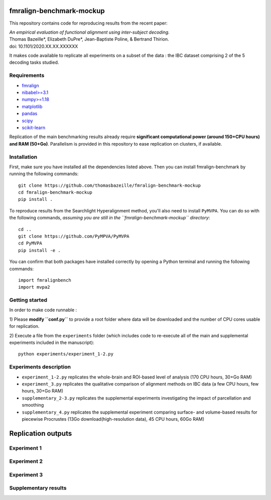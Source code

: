     .. -*- mode: rst -*-

.. image:: https://img.shields.io/badge/License-BSD%202--Clause-orange.svg
   :target: https://opensource.org/licenses/BSD-2-Clause
   :alt: BSD-2-Clause License


fmralign-benchmark-mockup
=========================

This repository contains code for reproducing results from the recent paper:

| *An empirical evaluation of functional alignment using inter-subject decoding.*
| Thomas Bazeille*, Elizabeth DuPre*, Jean-Baptiste Poline, & Bertrand Thirion.
| doi: 10.1101/2020.XX.XX.XXXXXX

It makes code available to replicate all experiments on a subset of the data :
the IBC dataset comprising 2 of the 5 decoding tasks studied.

Requirements
-------------

* `fmralign <https://parietal-inria.github.io/fmralign-docs/>`_
* `nibabel>=3.1 <http://nipy.org/nibabel/>`_
* `numpy>=1.18 <http://www.numpy.org/>`_
* `matplotlib <https://matplotlib.org/>`_
* `pandas <https://pandas.pydata.org/>`_
* `scipy <https://www.scipy.org/>`_
* `scikit-learn <http://scikit-learn.org/stable/>`_

Replication of the main benchmarking results already require **significant
computational power (around 150+CPU hours) and RAM (50+Go)**. Parallelism is provided in
this repository to ease replication on clusters, if available.

Installation
------------

First, make sure you have installed all the dependencies listed above.
Then you can install fmralign-benchmark by running the following commands::

    git clone https://github.com/thomasbazeille/fmralign-benchmark-mockup
    cd fmralign-benchmark-mockup
    pip install .

To reproduce results from the Searchlight Hyperalignment method, you'll also
need to install ``PyMVPA``.
You can do so with the following commands, *assuming you are still in the
``fmralign-benchmark-mockup`` directory*::

    cd ..
    git clone https://github.com/PyMPVA/PyMVPA
    cd PyMVPA
    pip install -e .

You can confirm that both packages have installed correctly by opening a Python
terminal and running the following commands::

    import fmralignbench
    import mvpa2


Getting started
---------------

In order to make code runnable :

1) Please **modify ``conf.py``** to provide a root folder
where data will be downloaded and the number of CPU cores usable for replication.

2) Execute a file from the ``experiments`` folder (which includes code to re-execute all of the main and
supplemental experiments included in the manuscript)::

    python experiments/experiment_1-2.py


Experiments description
------------------------

* ``experiment_1-2.py`` replicates the whole-brain and ROI-based level of analysis (170 CPU hours, 30+Go RAM)

* ``experiment_3.py`` replicates the qualitative comparison of alignment methods on IBC data (a few CPU hours, few hours, 30+Go RAM)
* ``supplementary_2-3.py`` replicates the supplemental experiments investigating the impact of parcellation and smoothing
* ``supplementary_4.py`` replicates the supplemental experiment comparing surface- and volume-based results for piecewise Procrustes (13Go download(high-resolution data), 45 CPU hours, 60Go RAM)




Replication outputs
======================

Experiment 1
---------------

.. image:: figures/experiment1.png
   :width: 400


Experiment 2
---------------

.. image:: figures/experiment2.png
   :width: 400

Experiment 3
---------------

.. image:: figures/experiment3_qualitative.png
   :width: 200


Supplementary results
---------------

|pic1| |pic2|

.. image:: figures/supplementary_3.png
   :width: 200

.. |pic1| image:: figures/experiment_1_within_decoding.png
   :width: 45%

.. |pic2| image:: figures/supplementary_1_roi_minus_fullbrain.png
   :width: 45%
